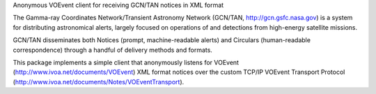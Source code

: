 Anonymous VOEvent client for receiving GCN/TAN notices in XML format

The Gamma-ray Coordinates Network/Transient Astronomy Network (GCN/TAN,
http://gcn.gsfc.nasa.gov) is a system for distributing astronomical alerts,
largely focused on operations of and detections from high-energy satellite
missions.

GCN/TAN disseminates both Notices (prompt, machine-readable alerts) and
Circulars (human-readable correspondence) through a handful of delivery methods
and formats.

This package implements a simple client that anonymously listens for VOEvent
(http://www.ivoa.net/documents/VOEvent) XML format notices over the custom
TCP/IP VOEvent Transport Protocol
(http://www.ivoa.net/documents/Notes/VOEventTransport).

